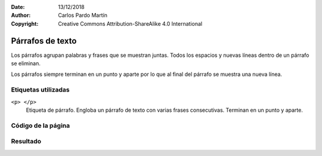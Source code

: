 ﻿:Date: 13/12/2018
:Author: Carlos Pardo Martín
:Copyright: Creative Commons Attribution-ShareAlike 4.0 International

.. _html-paragraph:

Párrafos de texto
=================
Los párrafos agrupan palabras y frases que se muestran 
juntas. Todos los espacios y nuevas líneas dentro de 
un párrafo se eliminan.

Los párrafos siempre terminan en un punto y aparte
por lo que al final del párrafo se muestra una nueva
línea.


Etiquetas utilizadas
--------------------

``<p> </p>``
   Etiqueta de párrafo. Engloba un párrafo de texto con varias
   frases consecutivas. Terminan en un punto y aparte.



.. `Editor online de código HTML <https://html5-editor.net/>`__



Código de la página
-------------------

.. image:: html/_thumbs/html-paragraph-html.png

Resultado
---------

.. image:: html/_thumbs/html-paragraph-web.png

